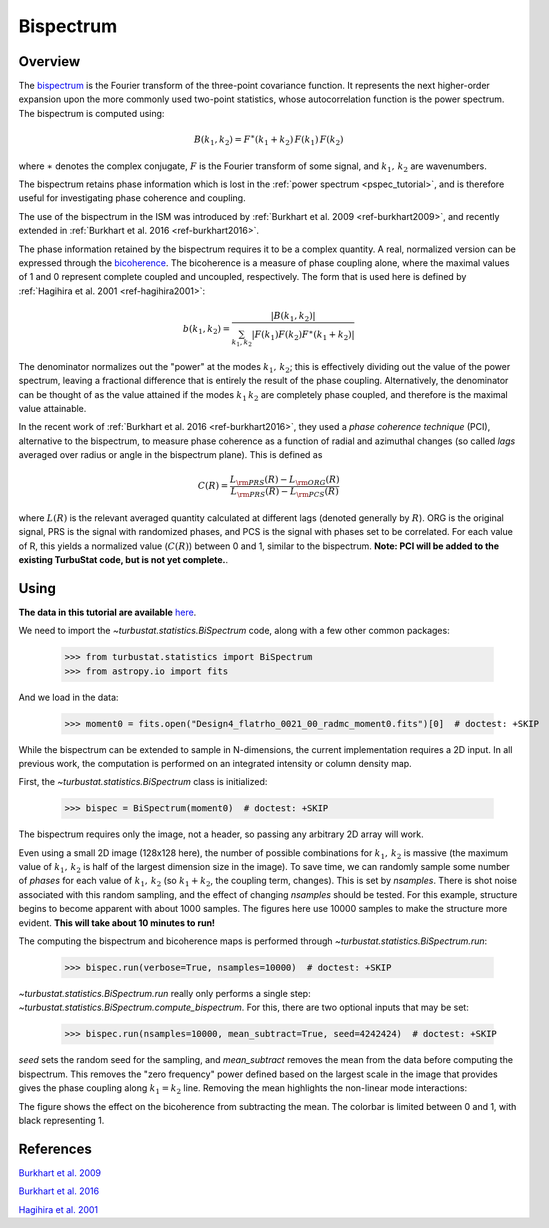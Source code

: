 
**********
Bispectrum
**********

Overview
--------

The `bispectrum <https://en.wikipedia.org/wiki/Bispectrum>`_ is the Fourier transform of the three-point covariance function. It represents the next higher-order expansion upon the more commonly used two-point statistics, whose autocorrelation function is the power spectrum. The bispectrum is computed using:

.. math::
    B(k_1, k_2) = F^{\ast}(k_1 + k_2)\,F(k_1)\,F(k_2)

where :math:`\ast` denotes the complex conjugate, :math:`F` is the Fourier transform of some signal, and :math:`k_1,\,k_2` are wavenumbers.

The bispectrum retains phase information which is lost in the :ref:`power spectrum <pspec_tutorial>`, and is therefore useful for investigating phase coherence and coupling.

The use of the bispectrum in the ISM was introduced by :ref:`Burkhart et al. 2009 <ref-burkhart2009>`, and recently extended in :ref:`Burkhart et al. 2016 <ref-burkhart2016>`.

The phase information retained by the bispectrum requires it to be a complex quantity. A real, normalized version can be expressed through the `bicoherence <https://en.wikipedia.org/wiki/Bicoherence>`_. The bicoherence is a measure of phase coupling alone, where the maximal values of 1 and 0 represent complete coupled and uncoupled, respectively. The form that is used here is defined by :ref:`Hagihira et al. 2001 <ref-hagihira2001>`:

.. math::
    b(k_1, k_2) = \frac{|B(k_1, k_2)|}{\sum_{k_1, k_2} |F(k_1)F(k_2)F^{\ast}(k_1 + k_2)|}

The denominator normalizes out the "power" at the modes :math:`k_1,\,k_2`; this is effectively dividing out the value of the power spectrum, leaving a fractional difference that is entirely the result of the phase coupling. Alternatively, the denominator can be thought of as the value attained if the modes :math:`k_1\,k_2` are completely phase coupled, and therefore is the maximal value attainable.

In the recent work of :ref:`Burkhart et al. 2016 <ref-burkhart2016>`, they used a *phase coherence technique* (PCI), alternative to the bispectrum, to measure phase coherence as a function of radial and azimuthal changes (so called *lags* averaged over radius or angle in the bispectrum plane). This is defined as

.. math::
    C(R) = \frac{L_{\rm PRS}(R) - L_{\rm ORG}(R)}{L_{\rm PRS}(R) - L_{\rm PCS}(R)}

where :math:`L(R)` is the relevant averaged quantity calculated at different lags (denoted generally by :math:`R`). ORG is the original signal, PRS is the signal with randomized phases, and PCS is the signal with phases set to be correlated. For each value of R, this yields a normalized value (:math:`C(R)`) between 0 and 1, similar to the bispectrum. **Note: PCI will be added to the existing TurbuStat code, but is not yet complete.**.

Using
-----

**The data in this tutorial are available** `here <https://girder.hub.yt/#user/57b31aee7b6f080001528c6d/folder/57e55670a909a80001d301ae>`_.

We need to import the `~turbustat.statistics.BiSpectrum` code, along with a few other common packages:

    >>> from turbustat.statistics import BiSpectrum
    >>> from astropy.io import fits

And we load in the data:

    >>> moment0 = fits.open("Design4_flatrho_0021_00_radmc_moment0.fits")[0]  # doctest: +SKIP

While the bispectrum can be extended to sample in N-dimensions, the current implementation requires a 2D input. In all previous work, the computation is performed on an integrated intensity or column density map.

First, the `~turbustat.statistics.BiSpectrum` class is initialized:

    >>> bispec = BiSpectrum(moment0)  # doctest: +SKIP

The bispectrum requires only the image, not a header, so passing any arbitrary 2D array will work.

Even using a small 2D image (128x128 here), the number of possible combinations for :math:`k_1,\,k_2` is massive (the maximum value of :math:`k_1,\,k_2` is half of the largest dimension size in the image). To save time, we can randomly sample some number of *phases* for each value of :math:`k_1,\,k_2` (so :math:`k_1 + k_2`, the coupling term, changes). This is set by `nsamples`. There is shot noise associated with this random sampling, and the effect of changing `nsamples` should be tested. For this example, structure begins to become apparent with about 1000 samples. The figures here use 10000 samples to make the structure more evident. **This will take about 10 minutes to run!**

The computing the bispectrum and bicoherence maps is performed through `~turbustat.statistics.BiSpectrum.run`:

    >>> bispec.run(verbose=True, nsamples=10000)  # doctest: +SKIP

.. image:: images/bispectrum_design4.png

`~turbustat.statistics.BiSpectrum.run` really only performs a single step: `~turbustat.statistics.BiSpectrum.compute_bispectrum`. For this, there are two optional inputs that may be set:

    >>> bispec.run(nsamples=10000, mean_subtract=True, seed=4242424)  # doctest: +SKIP

`seed` sets the random seed for the sampling, and `mean_subtract` removes the mean from the data before computing the bispectrum. This removes the "zero frequency" power defined based on the largest scale in the image that provides gives the phase coupling along :math:`k_1 = k_2` line. Removing the mean highlights the non-linear mode interactions:

.. image:: images/bispectrum_w_and_wo_meansub_coherence.png

The figure shows the effect on the bicoherence from subtracting the mean. The colorbar is limited between 0 and 1, with black representing 1.

References
----------

.. _ref-burkhart2009:

`Burkhart et al. 2009 <https://ui.adsabs.harvard.edu/#abs/2009ApJ...693..250B/abstract>`_

.. _ref-burkhart2016:

`Burkhart et al. 2016 <https://ui.adsabs.harvard.edu/#abs/2016ApJ...827...26B/abstract>`_

.. _ref-hagihira2001:

`Hagihira et al. 2001 <https://www.ncbi.nlm.nih.gov/pubmed/11574365>`_

